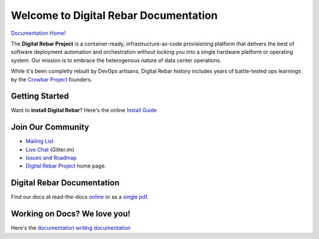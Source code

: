 .. Copyright (c) 2016 RackN Inc.
.. Licensed under the Apache License, Version 2.0 (the "License");
.. Digital Rebar documentation master file, created by

Welcome to Digital Rebar Documentation
~~~~~~~~~~~~~~~~~~~~~~~~~~~~~~~~~~~~~~

.. image:: https://readthedocs.org/projects/digital-rebar/badge/?version=latest
  :target: http://digital-rebar.readthedocs.io/en/latest/BOOK.html?badge=latest
  :alt: Documentation Status

`Documentation Home! <http://digital-rebar.readthedocs.io/en/latest/BOOK.html>`_

The **Digital Rebar Project** is a container-ready, infrastructure-as-code provisioning platform that delivers the best of software deployment automation and orchestration without locking you into a single hardware platform or operating system.  Our mission is to embrace the heterogenous nature of data center operations.

While it's been completly rebuilt by DevOps artisans, Digital Rebar history includes years of battle-tested ops learnings by the `Crowbar Project <http://github.com/crowbar>`_ founders.

Getting Started
---------------

Want to **install Digital Rebar**? Here's the online `Install Guide <http://digital-rebar.readthedocs.io/en/latest/deployment/README.html>`_

Join Our Community
------------------

* `Mailing List <http://bit.ly/digitalrebarlist>`_
* `Live Chat <https://gitter.im/digitalrebar/core?utm_source=badge&utm_medium=badge&utm_campaign=pr-badge&utm_content=badge>`_  (Gitter.im)
* `Issues and Roadmap <https://waffle.io/digitalrebar/core>`_
* `Digital Rebar Project <http://digitalrebar.github.io>`_ home page.

Digital Rebar Documentation
---------------------------

Find our docs at read-the-docs `online <http://digital-rebar.readthedocs.io/en/latest/BOOK.html>`_ or as a `single pdf <https://readthedocs.org/projects/digital-rebar/downloads/pdf/latest/>`_.

Working on Docs?  We love you!
------------------------------

Here's the `documentation writing documentation <https://github.com/digitalrebar/doc/blob/master/development/contributing/contributing-docs.rst>`_